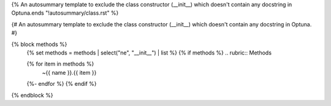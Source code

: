 {% An autosummary template to exclude the class constructor (__init__)
which doesn't contain any docstring in Optuna.ends "!autosummary/class.rst" %}

{#
An autosummary template to exclude the class constructor (__init__)
which doesn't contain any docstring in Optuna.
#}

{% block methods %}
   {% set methods = methods | select("ne", "__init__") | list %}
   {% if methods %}
   .. rubric:: Methods

   .. autosummary::
   {% for item in methods %}
      ~{{ name }}.{{ item }}
   {%- endfor %}
   {% endif %}

{% endblock %}
